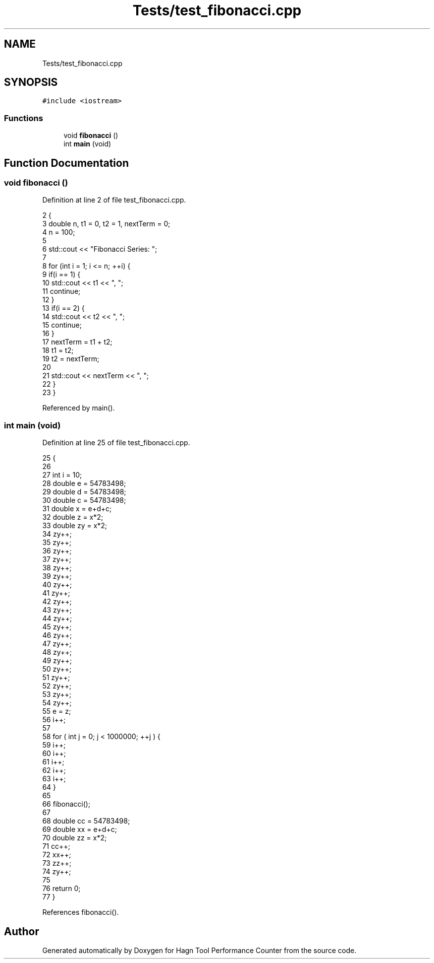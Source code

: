 .TH "Tests/test_fibonacci.cpp" 3 "Sun Nov 14 2021" "Version 1.0" "Hagn Tool Performance Counter" \" -*- nroff -*-
.ad l
.nh
.SH NAME
Tests/test_fibonacci.cpp
.SH SYNOPSIS
.br
.PP
\fC#include <iostream>\fP
.br

.SS "Functions"

.in +1c
.ti -1c
.RI "void \fBfibonacci\fP ()"
.br
.ti -1c
.RI "int \fBmain\fP (void)"
.br
.in -1c
.SH "Function Documentation"
.PP 
.SS "void fibonacci ()"

.PP
Definition at line 2 of file test_fibonacci\&.cpp\&.
.PP
.nf
2                  {
3     double n, t1 = 0, t2 = 1, nextTerm = 0;
4     n = 100;
5 
6     std::cout << "Fibonacci Series: ";
7 
8     for (int i = 1; i <= n; ++i) {
9         if(i == 1) {
10             std::cout << t1 << ", ";
11             continue;
12         }
13         if(i == 2) {
14             std::cout << t2 << ", ";
15             continue;
16         }
17         nextTerm = t1 + t2;
18         t1 = t2;
19         t2 = nextTerm;
20 
21         std::cout << nextTerm << ", ";
22     }
23 }
.fi
.PP
Referenced by main()\&.
.SS "int main (void)"

.PP
Definition at line 25 of file test_fibonacci\&.cpp\&.
.PP
.nf
25                {
26 
27     int i = 10;
28     double e = 54783498;
29     double d = 54783498;
30     double c = 54783498;
31     double x = e+d+c;
32     double z = x*2;
33     double zy = x*2;
34     zy++;
35     zy++;
36     zy++;
37     zy++;
38     zy++;
39     zy++;
40     zy++;
41     zy++;
42     zy++;
43     zy++;
44     zy++;
45     zy++;
46     zy++;
47     zy++;
48     zy++;
49     zy++;
50     zy++;
51     zy++;
52     zy++;
53     zy++;
54     zy++;
55     e = z;
56     i++;
57 
58     for ( int j = 0; j < 1000000; ++j ) {
59         i++;
60         i++;
61         i++;
62         i++;
63         i++;
64     }
65 
66     fibonacci();
67 
68     double cc = 54783498;
69     double xx = e+d+c;
70     double zz = x*2;
71     cc++;
72     xx++;
73     zz++;
74     zy++;
75 
76     return 0;
77 }
.fi
.PP
References fibonacci()\&.
.SH "Author"
.PP 
Generated automatically by Doxygen for Hagn Tool Performance Counter from the source code\&.
